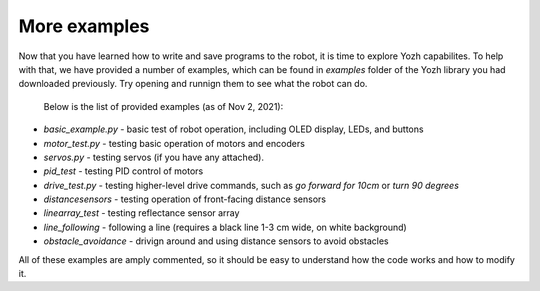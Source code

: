 More examples
=============
Now that you have learned how to write and save programs to the robot,
it is time to explore Yozh capabilites. To help with that, we have provided a
number of examples, which can be found in `examples` folder of the Yozh library
you had downloaded previously. Try opening and runnign them to see what the robot can do.

 Below is the list of provided examples (as of Nov 2, 2021):

* `basic_example.py` - basic test of robot operation, including OLED display, LEDs, and buttons
* `motor_test.py` - testing basic operation of motors and encoders
* `servos.py` - testing servos (if you have any attached).
* `pid_test` - testing PID control of motors
* `drive_test.py` - testing higher-level drive commands, such as
  `go forward for 10cm` or `turn 90 degrees`
* `distancesensors` - testing operation of front-facing distance sensors
* `linearray_test` - testing reflectance sensor array
* `line_following` - following a line (requires a black line 1-3 cm wide, on white background)
* `obstacle_avoidance`  - drivign around and using distance sensors to avoid obstacles

All of these examples are amply commented, so it should be easy to understand 
how the  code  works and how to modify it.

